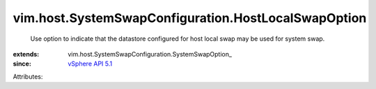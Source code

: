 
vim.host.SystemSwapConfiguration.HostLocalSwapOption
====================================================
  Use option to indicate that the datastore configured for host local swap may be used for system swap.
:extends: vim.host.SystemSwapConfiguration.SystemSwapOption_
:since: `vSphere API 5.1 <vim/version.rst#vimversionversion8>`_

Attributes:
